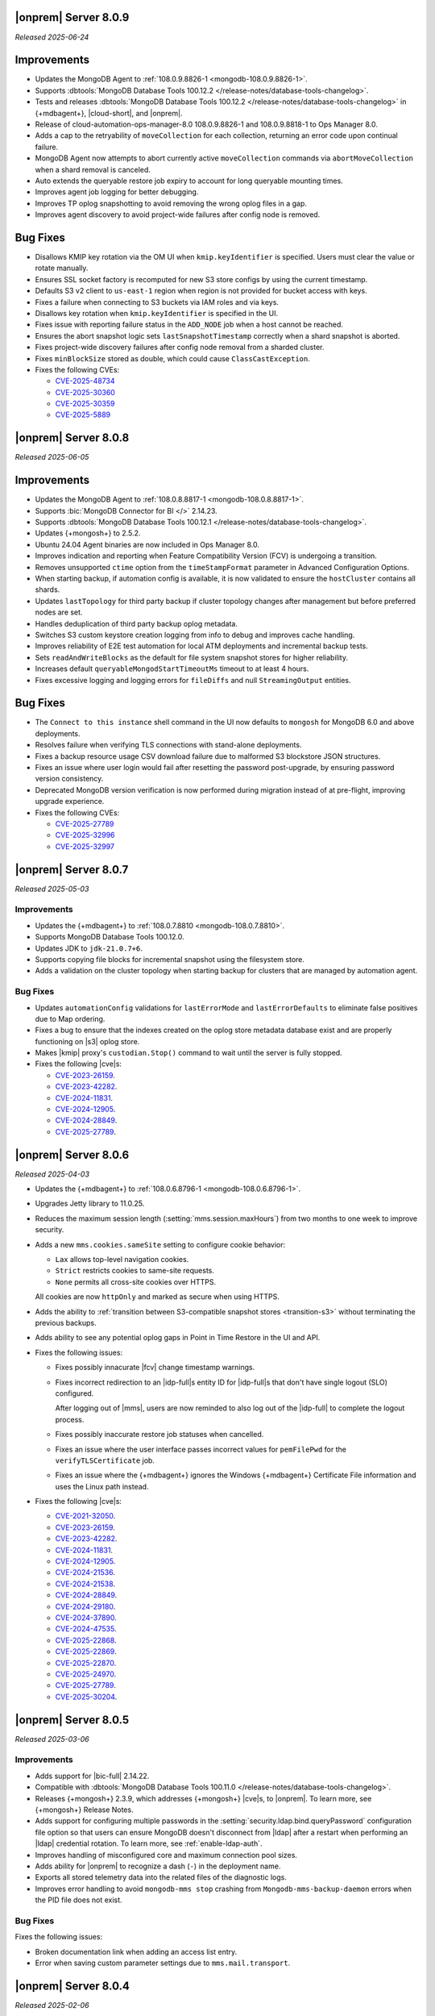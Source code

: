 .. _opsmgr-server-8.0.9:

|onprem| Server 8.0.9
~~~~~~~~~~~~~~~~~~~~~

*Released 2025-06-24*

Improvements
~~~~~~~~~~~~

- Updates the MongoDB Agent to :ref:`108.0.9.8826-1 
  <mongodb-108.0.9.8826-1>`.
- Supports :dbtools:`MongoDB Database Tools 100.12.2 
  </release-notes/database-tools-changelog>`.
- Tests and releases :dbtools:`MongoDB Database Tools 100.12.2 
  </release-notes/database-tools-changelog>` in {+mdbagent+}, 
  |cloud-short|, and |onprem|.
- Release of cloud-automation-ops-manager-8.0 108.0.9.8826-1 and 
  108.0.9.8818-1 to Ops Manager 8.0.
- Adds a cap to the retryability of ``moveCollection`` for each 
  collection, returning an error code upon continual failure.
- MongoDB Agent now attempts to abort currently active 
  ``moveCollection`` commands via ``abortMoveCollection`` when a shard 
  removal is canceled.
- Auto extends the queryable restore job expiry to account for long 
  queryable mounting times.
- Improves agent job logging for better debugging.
- Improves TP oplog snapshotting to avoid removing the wrong oplog files
  in a gap.
- Improves agent discovery to avoid project-wide failures after config
  node is removed.

Bug Fixes 
~~~~~~~~~

- Disallows KMIP key rotation via the OM UI when ``kmip.keyIdentifier``
  is specified. Users must clear the value or rotate manually.
- Ensures SSL socket factory is recomputed for new S3 store configs by
  using the current timestamp.
- Defaults S3 v2 client to ``us-east-1`` region when region is not 
  provided for bucket access with keys.
- Fixes a failure when connecting to S3 buckets via IAM roles and via 
  keys.
- Disallows key rotation when ``kmip.keyIdentifier`` is specified in the
  UI.
- Fixes issue with reporting failure status in the ``ADD_NODE`` job when
  a host cannot be reached.
- Ensures the abort snapshot logic sets ``lastSnapshotTimestamp`` 
  correctly when a shard snapshot is aborted.
- Fixes project-wide discovery failures after config node removal from a
  sharded cluster.
- Fixes ``minBlockSize`` stored as double, which could cause 
  ``ClassCastException``.
- Fixes the following CVEs:
  
  - `CVE-2025-48734 <https://cve.mitre.org/cgi-bin/cvename.cgi?name=/CVE-2025-48734>`__
  - `CVE-2025-30360 <https://cve.mitre.org/cgi-bin/cvename.cgi?name=/CVE-2025-30360>`__
  - `CVE-2025-30359 <https://cve.mitre.org/cgi-bin/cvename.cgi?name=/CVE-2025-30359>`__
  - `CVE-2025-5889 <https://cve.mitre.org/cgi-bin/cvename.cgi?name=/CVE-2025-5889>`__

.. _opsmgr-server-8.0.8:

|onprem| Server 8.0.8
~~~~~~~~~~~~~~~~~~~~~

*Released 2025-06-05*

Improvements
~~~~~~~~~~~~

- Updates the MongoDB Agent to :ref:`108.0.8.8817-1 
  <mongodb-108.0.8.8817-1>`.
- Supports :bic:`MongoDB Connector for BI </>` 2.14.23.
- Supports :dbtools:`MongoDB Database Tools 100.12.1 </release-notes/database-tools-changelog>`.
- Updates {+mongosh+} to 2.5.2.
- Ubuntu 24.04 Agent binaries are now included in Ops Manager 8.0.
- Improves indication and reporting when Feature Compatibility Version 
  (FCV) is undergoing a transition.
- Removes unsupported ``ctime`` option from the ``timeStampFormat`` 
  parameter in Advanced Configuration Options.
- When starting backup, if automation config is available, it is now 
  validated to ensure the ``hostCluster`` contains all shards.
- Updates ``lastTopology`` for third party backup if cluster topology 
  changes after management but before preferred nodes are set.
- Handles deduplication of third party backup oplog metadata.
- Switches S3 custom keystore creation logging from info to debug and 
  improves cache handling.
- Improves reliability of E2E test automation for local ATM deployments 
  and incremental backup tests.
- Sets ``readAndWriteBlocks`` as the default for file system snapshot 
  stores for higher reliability.
- Increases default ``queryableMongodStartTimeoutMs`` timeout to at 
  least 4 hours.
- Fixes excessive logging and logging errors for ``fileDiffs`` and null 
  ``StreamingOutput`` entities.

Bug Fixes
~~~~~~~~~

- The ``Connect to this instance`` shell command in the UI now 
  defaults to ``mongosh`` for MongoDB 6.0 and above deployments.
- Resolves failure when verifying TLS connections with stand-alone 
  deployments.
- Fixes a backup resource usage CSV download failure due to malformed 
  S3 blockstore JSON structures.
- Fixes an issue where user login would fail after resetting the 
  password post-upgrade, by ensuring password version consistency.
- Deprecated MongoDB version verification is now performed during 
  migration instead of at pre-flight, improving upgrade experience.
- Fixes the following CVEs:
 
  - `CVE-2025-27789 <https://cve.mitre.org/cgi-bin/cvename.cgi?name=/CVE-2025-27789>`__
  - `CVE-2025-32996 <https://cve.mitre.org/cgi-bin/cvename.cgi?name=/CVE-2025-32996>`__
  - `CVE-2025-32997 <https://cve.mitre.org/cgi-bin/cvename.cgi?name=/CVE-2025-32997>`__

.. _opsmgr-server-8.0.7:

|onprem| Server 8.0.7
~~~~~~~~~~~~~~~~~~~~~

*Released 2025-05-03*

Improvements
`````````````

- Updates the {+mdbagent+} to :ref:`108.0.7.8810 
  <mongodb-108.0.7.8810>`.
- Supports MongoDB Database Tools 100.12.0.
- Updates JDK to ``jdk-21.0.7+6``. 
- Supports copying file blocks for incremental snapshot using the
  filesystem store. 
- Adds a validation on the cluster topology when starting backup for
  clusters that are managed by automation agent.

Bug Fixes 
`````````
 
- Updates ``automationConfig`` validations for ``lastErrorMode`` and
  ``lastErrorDefaults`` to eliminate false positives due to Map
  ordering.
- Fixes a bug to ensure that the indexes created on the oplog store
  metadata database exist and are properly functioning on |s3| oplog
  store. 
- Makes |kmip| proxy's ``custodian.Stop()`` command to wait until the server
  is fully stopped. 
- Fixes the following |cve|\s:

  - `CVE-2023-26159 <https://cve.mitre.org/cgi-bin/cvename.cgi?name=/CVE-2023-26159>`__.
  - `CVE-2023-42282 <https://cve.mitre.org/cgi-bin/cvename.cgi?name=/CVE-2023-42282>`__.
  - `CVE-2024-11831 <https://cve.mitre.org/cgi-bin/cvename.cgi?name=/CVE-2024-11831>`__.
  - `CVE-2024-12905 <https://cve.mitre.org/cgi-bin/cvename.cgi?name=/CVE-2024-12905>`__.
  - `CVE-2024-28849 <https://cve.mitre.org/cgi-bin/cvename.cgi?name=/CVE-2024-28849>`__.
  - `CVE-2025-27789 <https://cve.mitre.org/cgi-bin/cvename.cgi?name=/CVE-2025-27789>`__.

.. _opsmgr-server-8.0.6:

|onprem| Server 8.0.6
~~~~~~~~~~~~~~~~~~~~~

*Released 2025-04-03*

- Updates the {+mdbagent+} to :ref:`108.0.6.8796-1 
  <mongodb-108.0.6.8796-1>`.
- Upgrades Jetty library to 11.0.25.
- Reduces the maximum session length (:setting:`mms.session.maxHours`)
  from two months to one week to improve security.
- Adds a new ``mms.cookies.sameSite`` setting to configure cookie behavior:

  - ``Lax`` allows top-level navigation cookies.
  - ``Strict`` restricts cookies to same-site requests.
  - ``None`` permits all cross-site cookies over HTTPS.

  All cookies are now ``httpOnly`` and marked as secure when
  using HTTPS.

- Adds the ability to :ref:`transition between S3-compatible snapshot stores <transition-s3>`
  without terminating the previous backups.

- Adds ability to see any potential oplog gaps in Point in Time Restore 
  in the UI and API.

- Fixes the following issues:

  - Fixes possibly innacurate |fcv| change timestamp warnings.
  - Fixes incorrect redirection to an |idp-full|\s entity ID for 
    |idp-full|\s that don't have single logout (SLO) configured.

    After logging out of |mms|, users are now reminded to also log out of the
    |idp-full| to complete the logout process.

  - Fixes possibly inaccurate restore job statuses when cancelled.

  - Fixes an issue where the user interface passes incorrect values
    for ``pemFilePwd`` for the ``verifyTLSCertificate`` job.

  - Fixes an issue where the {+mdbagent+} ignores the Windows 
    {+mdbagent+} Certificate File information and uses the Linux path instead.

- Fixes the following |cve|\s:

  - `CVE-2021-32050 <https://cve.mitre.org/cgi-bin/cvename.cgi?name=/CVE-2021-32050>`__.
  - `CVE-2023-26159 <https://cve.mitre.org/cgi-bin/cvename.cgi?name=/CVE-2023-26159>`__.
  - `CVE-2023-42282 <https://cve.mitre.org/cgi-bin/cvename.cgi?name=/CVE-2023-42282>`__.
  - `CVE-2024-11831 <https://cve.mitre.org/cgi-bin/cvename.cgi?name=/CVE-2024-11831>`__.
  - `CVE-2024-12905 <https://cve.mitre.org/cgi-bin/cvename.cgi?name=/CVE-2024-12905>`__.
  - `CVE-2024-21536 <https://cve.mitre.org/cgi-bin/cvename.cgi?name=/CVE-2024-21536>`__.
  - `CVE-2024-21538 <https://cve.mitre.org/cgi-bin/cvename.cgi?name=/CVE-2024-21538>`__.
  - `CVE-2024-28849 <https://cve.mitre.org/cgi-bin/cvename.cgi?name=/CVE-2024-28849>`__.
  - `CVE-2024-29180 <https://cve.mitre.org/cgi-bin/cvename.cgi?name=/CVE-2024-29180>`__.
  - `CVE-2024-37890 <https://cve.mitre.org/cgi-bin/cvename.cgi?name=/CVE-2024-37890>`__.
  - `CVE-2024-47535 <https://cve.mitre.org/cgi-bin/cvename.cgi?name=/CVE-2024-47535>`__.
  - `CVE-2025-22868 <https://cve.mitre.org/cgi-bin/cvename.cgi?name=/CVE-2025-22868>`__.
  - `CVE-2025-22869 <https://cve.mitre.org/cgi-bin/cvename.cgi?name=/CVE-2025-22869>`__.
  - `CVE-2025-22870 <https://cve.mitre.org/cgi-bin/cvename.cgi?name=/CVE-2025-22870>`__.
  - `CVE-2025-24970 <https://cve.mitre.org/cgi-bin/cvename.cgi?name=/CVE-2025-24970>`__.
  - `CVE-2025-27789 <https://cve.mitre.org/cgi-bin/cvename.cgi?name=/CVE-2025-27789>`__.
  - `CVE-2025-30204 <https://cve.mitre.org/cgi-bin/cvename.cgi?name=/CVE-2025-30204>`__.

.. _opsmgr-server-8.0.5:

|onprem| Server 8.0.5
~~~~~~~~~~~~~~~~~~~~~

*Released 2025-03-06*

Improvements
`````````````

- Adds support for |bic-full| 2.14.22.
  
- Compatible with :dbtools:`MongoDB Database Tools 100.11.0 </release-notes/database-tools-changelog>`.

- Releases {+mongosh+} 2.3.9, which addresses {+mongosh+} |cve|\s, to |onprem|. To learn more, see {+mongosh+} 
  Release Notes.

- Adds support for configuring multiple passwords in the :setting:`security.ldap.bind.queryPassword` 
  configuration file option so that users can ensure MongoDB doesn't disconnect from |ldap| 
  after a restart when performing an |ldap| credential rotation. To learn more, see :ref:`enable-ldap-auth`.

- Improves handling of misconfigured core and maximum connection pool sizes.

- Adds ability for |onprem| to recognize a dash (``-``) in the deployment name.

- Exports all stored telemetry data into the related files of the diagnostic logs.

- Improves error handling to avoid ``mongodb-mms stop`` crashing from ``Mongodb-mms-backup-daemon`` 
  errors when the PID file does not exist.

Bug Fixes
```````````

Fixes the following issues:

- Broken documentation link when adding an access list entry.

- Error when saving custom parameter settings due to ``mms.mail.transport``.

.. _opsmgr-server-8.0.4:

|onprem| Server 8.0.4
~~~~~~~~~~~~~~~~~~~~~

*Released 2025-02-06*

Improvements
`````````````

- Updates the {+mdbagent+} to :ref:`108.0.4.8770-1 <mongodb-108.0.4.8770-1>`.
  
- Updates JDK to ``jdk-21.0.6+7``.
  
- Adds support for |bic-full| 2.14.21.
  
- Improves error handling for the ``FileSystemSnapshotStore`` in the event the 
  job directory does not exist.

Bug Fixes
```````````

Fixes the following issues:

- Deployment IDs were not filtered out when multi-region backups were enabled.

- ``bytesReclaimed`` reported compressed size for filesystems
  instead of showing ``fileSize``.

- Downloading logs failed for systems using :term:`syslog` in some cases.

- Upgrades from MongoDB 6.0.x to 7.0.x with |oidc| configured 
  and a pinned FCV became stuck.

.. _opsmgr-server-8.0.3:

|onprem| Server 8.0.3
~~~~~~~~~~~~~~~~~~~~~

*Released 2025-01-10*

Improvements
`````````````

- Hardens the algorithm used for two-way encryption in AppDB. 

- Adds a trigger so that changes to the feature compatibility version (FCV) triggers
  a snapshot.

- Adds an AppDB health check to the |onprem| upgrade process to ensure a successful upgrade.

- Improves {+mdbagent+} connection handling during server overload.

- Adds ``clusterID`` to the |onprem| logs for each snapshot.

- Includes deleted groups in the diagnostic archive for better debugging.

- Adds 320 character limit for :guilabel:`Email Address` and :guilabel:`Mobile Phone Number` 
  fields in the user profile UI.

- Fixes `CVE-2024-52046 <https://cve.mitre.org/cgi-bin/cvename.cgi?name=CVE-2024-52046>`__. 

Bug Fixes
```````````

Fixes the following issues:

- Labels did not appear on the 
  :guilabel:`Backup Job Config` page in the Admin UI.

- Configuring or updating :guilabel:`Blockstore Max Capacity (GB)`
  in the UI caused an error.

- The {+mdbagent+} tried to set the |oidc| parameter ``supportHumanFlows`` on 
  MongoDB clusters with FCV 6.0.

- Unsupported mail transport protocol appeared as an option in the Admin UI.

- The Admin UI redirected back to the logs page after viewing.

- The link to the MongoDB Deployment Authentication Mechanism documentation in 
  the UI was incorrect.

.. _opsmgr-server-8.0.2:

|onprem| Server 8.0.2
~~~~~~~~~~~~~~~~~~~~~

*Released 2024-12-05*

Improvements
`````````````

- Updates the {+mdbagent+} to :ref:`108.0.2.8729-1 <mongodb-108.0.2.8729-1>`.
- Adds support for |bic-full| 2.14.19.
- Adds {+mdbagent+} support for Ubuntu 24.04 on x86_64 architectures.
- Adds support for deploying |onprem| on Ubuntu 24.04 on x86_64 architectures.
- Updates the password hashing algorithm to ``pbkdf2``. Old passwords are migrated
  automatically without any user impact. New passwords cannot exceed 256
  characters. Users with passwords longer than 256 characters must migrate their passwords.
- Adds a new custom configuration :setting:`mms.user.passwordHashIterations`.
  to dynamically modify the number of iterations for the hashing algorithm.
- Adds the following fields to the :ref:`snapshot APIs <snapshots-api>`:
  ``machineId``, ``name``, ``completedTime``, ``fcv``, and ``replicaState``.
- Adds ability to cancel a failed queryable restore for sharded clusters.


Bug Fixes
```````````

Fixes the following issues:

- User invite API didn't respect the :setting:`mms.user.bypassInviteForExistingUsers` settings.
- Deployments from deleted groups caused MongoDB version validation to fail and prevented the |onprem| upgrade.
- Arbiter nodes caused the :guilabel:`Edit Namespace filter` option in the UI to not be visible.
- Topology change requests couldn't be processed when backup wasn't enabled.
- The {+mdbagent+} couldn't download the correct |bic-full| versions on certain platforms.
- When deploying |onprem| in hybrid mode, ``.tmp`` files could be left behind unintentionally.
- The {+mdbagent+} could incorrectly report that goal state was reached
  while encountering a transient error.

.. _opsmgr-server-8.0.1:

|onprem| Server 8.0.1
~~~~~~~~~~~~~~~~~~~~~

*Released 2024-11-01*

- Updates JDK to ``jdk-21.0.5+11``.
- Supports :ref:`Workload Identity Federation <om-oidc-authentication-workload>` on top of the already existing Workforce Identity Federation. 
- Supports configuring separate SAML signature validation for responses and assertions so that only one is 
  required through the :setting:`mms.saml.signedAssertions` and :setting:`mms.saml.signedMessages` settings.
- Supports ability to set a custom idle session timeout using new app settings, :guilabel:`Idle Session Timeout Mode` and :guilabel:`Idle Session Timeout Max Minutes`.
- Removes the |onprem| version number from the login page.
- Updates the MongoDB Agent to :ref:`108.0.1.8718-1 <mongodb-108.0.1.8718-1>`.
- Adds support for |bic-full| 2.14.17.
- Upgrades Jetty library to 11.0.23.
- Fixes an issue where the {+mdbagent+} gets stuck because indexes are set to the ``CANCEL`` action.
- Fixes `CVE-2024-8184 <https://cve.mitre.org/cgi-bin/cvename.cgi?name=CVE-2024-8184>`__.
- Fixes broken ``rpm`` package for |onprem| version 8.0.0 
  containing incorrect version information that could cause standard 
  upgrades to fail. If upgrading from this version to 
  version 8.0.1 or greater, upgrade the package using the 
  ``--oldpackage`` flag:

  .. code-block:: sh

      sudo rpm -Uvh --oldpackage mongodb-mms-<version>.x86_64.rpm


.. _opsmgr-server-8.0.0:

|onprem| Server 8.0.0
~~~~~~~~~~~~~~~~~~~~~

*Released 2024-9-30*

.. note::

   The following list contains features and improvements 
   that have been added since |onprem| 7.0.0, many of which 
   are also included in later minor releases of |onprem| 7.0.
   For details, see :ref:`Ops Manager 7.0 releases <opsmgr-server-7.0>`.

- Updates the {+mdbagent+} to :ref:`108.0.1
  <mongodb-108.0.1>`.

MongoDB Cluster Management
``````````````````````````

- Supports managing, monitoring, and backing up MongoDB 8.0 deployments.
- Supports MongoDB 8.0 as a deployment option.
- Supports deployments that use :manual:`config shards </core/sharded-cluster-config-servers/#config-shards>`.
  
  .. note::

     :ref:`Queryable backups <restore-from-queryable-backup>` 
     are not supported when you use config shards.

- Deprecates support for MongoDB 4.4 and MongoDB 5.0 deployments.
- Deprecates support for MongoDB Server 6.0 as a :ref:`backing database <om-install-backing-dbs>`.
- Removes support for MongoDB 4.2 deployments.

Backup
``````

- Supports performing :ref:`on-demand snapshots <on-demand-snapshots>` 
  in addition to scheduled snapshots.
- Supports enabling and configuring :ref:`regional backups <regional-backup>`.
- Supports parsing multiple certificates, or a chain, from PEM
  files for |s3| backup store configuration.
- Adds additional snapshot history metadata for block tracking,
  incremental updates for data and indexes, transfer speed, and duration in the
  :guilabel:`Admin` interface and :guilabel:`Diagnostic Archive`.
- Adds additional snapshot metrics to the snapshot summary table.
- Adds ability to track restore block download performance.
- Enhances logging for MongoDB blockstores groom progress and checks 
  that grooms have enough space to run before starting.

Automation
``````````

- Improves the redaction of sensitive fields.
- Supports ``net.tls.clusterAuthX509`` parameter in MongoDB 7.0 for
  ``clusterAuthMode`` set to ``x509``. 
- Adds ability to configure the :setting:`net.tls.clusterCAFile` parameter.
- Adds API support for project-level MongoDB log rotation settings.
- Adds automation support for :manual:`at-rest encryption
  </core/security-encryption-at-rest/#encryption-at-rest>` of
  :ref:`audit logs <deployment-advanced-options-audit-log>` in MongoDB
  6.0 and later versions.
  
|onprem| Platform Support
```````````````````````````

- Removes |onprem| support for RedHat Enterprise Linux 7.
- Removes |onprem| support for SUSE Linux Enterprise Server 12.
- Removes |onprem| support for Ubuntu 20.04 LTS.
- Deprecates |onprem| support for Amazon Linux v2 LTS.
- Deprecates |onprem| support for Debian 11.
